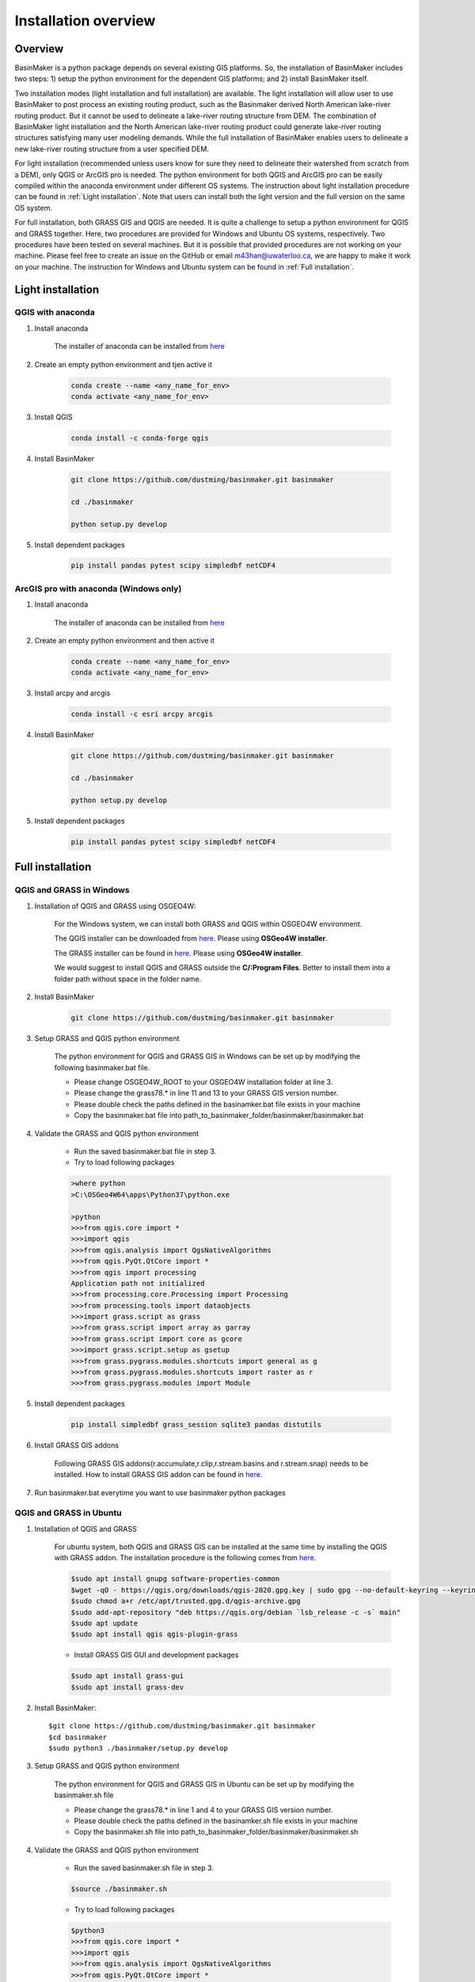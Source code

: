 =====================
Installation overview
=====================

Overview
========

BasinMaker is a python package depends on several existing GIS platforms. So, the installation of BasinMaker includes two steps: 1) setup the python environment for the dependent GIS platforms; and 2) install BasinMaker itself.

Two installation modes (light installation and full installation) are available. The light installation will allow user to use BasinMaker to post process an existing routing product, such as the Basinmaker derived North American lake-river routing product. But it cannot be used to delineate a lake-river routing structure from DEM. The combination of BasinMaker light installation and the North American lake-river routing product could generate lake-river routing structures satisfying many user modeling demands. While the full installation of BasinMaker enables users to delineate a new lake-river routing structure from a user specified DEM.

For light installation (recommended unless users know for sure they need to delineate their watershed from scratch from a DEM), only QGIS or ArcGIS pro is needed. The python environment for both QGIS and ArcGIS pro can be easily compiled within the anaconda environment under different OS systems. The instruction about light installation procedure can be found in :ref:`Light installation`. Note that users can install both the light version and the full version on the same OS system.   

For full installation, both GRASS GIS and QGIS are needed. It is quite a challenge to setup a python environment for QGIS and GRASS together. Here, two procedures are provided for Windows and Ubuntu OS systems, respectively. Two procedures have been tested on several machines. But it is possible that provided procedures are not working on your machine. Please feel free to create an issue on the GitHub or email m43han@uwaterloo.ca, we are happy to make it work on your machine. The instruction for Windows and Ubuntu system can be found in :ref:`Full installation`.
    

Light installation
==================

QGIS with anaconda
------------------

#. Install anaconda

    The installer of anaconda can be installed from `here <https://www.anaconda.com/>`_


#. Create an empty python environment and tjen active it  

    .. code-block::
      
      conda create --name <any_name_for_env>
      conda activate <any_name_for_env>
   
   
#. Install QGIS

    .. code-block:: 

      conda install -c conda-forge qgis
   
   
#. Install BasinMaker

    .. code-block::
    
      git clone https://github.com/dustming/basinmaker.git basinmaker
   
      cd ./basinmaker
   
      python setup.py develop
   
   
#. Install dependent packages 

    .. code-block::
  
      pip install pandas pytest scipy simpledbf netCDF4


ArcGIS pro with anaconda (Windows only)
---------------------------------------


#. Install anaconda

    The installer of anaconda can be installed from `here <https://www.anaconda.com/>`_


#. Create an empty python environment and then active it 

    .. code-block::
    
      conda create --name <any_name_for_env>
      conda activate <any_name_for_env>
   
   
#. Install arcpy and arcgis 

    .. code-block::
    
      conda install -c esri arcpy arcgis
   
   
#. Install BasinMaker 

    .. code-block::
    
      git clone https://github.com/dustming/basinmaker.git basinmaker
   
      cd ./basinmaker
   
      python setup.py develop
   
   
#. Install dependent packages 

    .. code-block::
    
      pip install pandas pytest scipy simpledbf netCDF4


Full installation
==================

QGIS and GRASS in Windows
-------------------------

#. Installation of QGIS and GRASS using OSGEO4W: 
    
    For the Windows system, we can install both GRASS and QGIS within OSGEO4W environment.  
    
    The QGIS installer can be downloaded from `here <https://qgis.org/en/site/forusers/download.html>`_. Please using **OSGeo4W installer**.
    
    The GRASS installer can be found in `here <https://grass.osgeo.org/download/windows/>`_.  Please using **OSGeo4W installer**.
    
    We would suggest to install QGIS and GRASS outside the **C/:Program Files**. Better to install them into a folder path without space in the folder name.

#. Install BasinMaker 

    .. code-block::
    
      git clone https://github.com/dustming/basinmaker.git basinmaker
            
#. Setup GRASS and QGIS python environment

    The python environment for QGIS and GRASS GIS in Windows can be set up by modifying the following basinmaker.bat file. 
    
    * Please change OSGEO4W_ROOT to your OSGEO4W installation folder at line 3.
    * Please change the grass78.* in line 11 and 13 to your GRASS GIS version number.
    * Please double check the paths defined in the basinamker.bat file exists in your machine
    * Copy the basinmaker.bat file into path_to_basinmaker_folder/basinmaker/basinmaker.bat

    .. code-block::
      :linenos:
      
      @echo off
      rem define OSGEO4W_ROOT, change it to your OSGEO4W installation folder
      set OSGEO4W_ROOT=C:\OSGeo4W64
      
      rem setup OSGEO4W environment 
      call "%OSGEO4W_ROOT%\bin\o4w_env.bat"
      call qt5_env.bat
      call py3_env.bat
      
      rem  setup environment variables for GRASS GIS
      set GRASS_ROOT=%OSGEO4W_ROOT%\apps\grass\grass78
      set GISBASE=%GRASS_ROOT%
      set GRASSBIN=%OSGEO4W_ROOT%\bin\grass78.bat
      call "%GRASS_ROOT%\etc\env.bat"
      path %PATH%;%GRASS_ROOT%\lib
      path %PATH%;%GRASS_ROOT%\bin
      path %PATH%;%GRASS_ROOT%\script
      set PYTHONPATH=%GRASS_ROOT%\etc\python;%GRASS_ROOT%\etc\python\grass;%GRASS_ROOT%\etc\python\grass\script;%PYTHONPATH%
      
      rem for qgis 
      path %OSGEO4W_ROOT%\apps\qgis\bin;%PATH%
      set QGIS_PREFIX_PATH=%OSGEO4W_ROOT:\=/%/apps/qgis
      set GDAL_FILENAME_IS_UTF8=YES
      rem Set VSI cache to be used as buffer, see #6448
      set VSI_CACHE=TRUE
      set VSI_CACHE_SIZE=1000000
      set QT_PLUGIN_PATH=%OSGEO4W_ROOT%\apps\qgis\qtplugins;%OSGEO4W_ROOT%\apps\qt5\plugins
      set PYTHONPATH=%OSGEO4W_ROOT%\apps\qgis\python;%OSGEO4W_ROOT%\apps\qgis\python\plugins;%PYTHONPATH%
      
      cd ..
      python setup.py develop 
      
      cmd.exe
    
#. Validate the GRASS and QGIS python environment
     
    * Run the saved basinmaker.bat file in step 3.
    * Try to load following packages

    .. code-block::
       
      >where python    
      >C:\OSGeo4W64\apps\Python37\python.exe
  
      >python
      >>>from qgis.core import *
      >>>import qgis
      >>>from qgis.analysis import QgsNativeAlgorithms
      >>>from qgis.PyQt.QtCore import *
      >>>from qgis import processing
      Application path not initialized
      >>>from processing.core.Processing import Processing
      >>>from processing.tools import dataobjects
      >>>import grass.script as grass
      >>>from grass.script import array as garray
      >>>from grass.script import core as gcore
      >>>import grass.script.setup as gsetup
      >>>from grass.pygrass.modules.shortcuts import general as g
      >>>from grass.pygrass.modules.shortcuts import raster as r
      >>>from grass.pygrass.modules import Module
      
      
#. Install dependent packages

    .. code-block::

      pip install simpledbf grass_session sqlite3 pandas distutils


#. Install GRASS GIS addons

    Following GRASS GIS addons(r.accumulate,r.clip,r.stream.basins and r.stream.snap) needs to be installed. How to install GRASS GIS addon 
    can be found in `here <https://grass.osgeo.org/download/addons/>`_. 
  
#. Run basinmaker.bat everytime you want to use basinmaker python packages


QGIS and GRASS in Ubuntu
------------------------
    
#. Installation of QGIS and GRASS 
    
    For ubuntu system, both QGIS and GRASS GIS can be installed at the same time by installing the QGIS with GRASS addon. 
    The installation procedure is the following comes from `here <https://qgis.org/en/site/forusers/alldownloads.html#debian-ubuntu>`_. 
    
    .. code-block::
    
      $sudo apt install gnupg software-properties-common
      $wget -qO - https://qgis.org/downloads/qgis-2020.gpg.key | sudo gpg --no-default-keyring --keyring gnupg-ring:/etc/apt/trusted.gpg.d/qgis-archive.gpg --import
      $sudo chmod a+r /etc/apt/trusted.gpg.d/qgis-archive.gpg
      $sudo add-apt-repository "deb https://qgis.org/debian `lsb_release -c -s` main"
      $sudo apt update
      $sudo apt install qgis qgis-plugin-grass
      
    * Install GRASS GIS GUI and development packages 
    
    .. code-block::
      
      $sudo apt install grass-gui 
      $sudo apt install grass-dev        

#. Install BasinMaker::

    $git clone https://github.com/dustming/basinmaker.git basinmaker
    $cd basinmaker
    $sudo python3 ./basinmaker/setup.py develop 
    
#. Setup GRASS and QGIS python environment

    The python environment for QGIS and GRASS GIS in Ubuntu can be set up by modifying the basinmaker.sh file 
    
    * Please change the grass78.* in line 1 and 4 to your GRASS GIS version number.
    * Please double check the paths defined in the basinamker.sh file exists in your machine
    * Copy the basinmaker.sh file into path_to_basinmaker_folder/basinmaker/basinmaker.sh

    .. code-block::
      :linenos:
      
      export GISBASE='/usr/lib/grass78'
      export QGISPrefixPath='/usr'
      
      export PYTHONPATH=$PYTHONPATH:'/usr/lib/grass78/etc/python'  ### folder has a grass folder
      export PYTHONPATH=$PYTHONPATH:'/usr/share/qgis/python/plugins' ## folder has db_manager and processing
      export PYTHONPATH=$PYTHONPATH:'/usr/share/qgis/python' ## folder has plugin and console 
      
#. Validate the GRASS and QGIS python environment
     
    * Run the saved basinmaker.sh file in step 3.
    
    .. code-block::

      $source ./basinmaker.sh
    
    * Try to load following packages

    .. code-block::
         
      $python3
      >>>from qgis.core import *
      >>>import qgis
      >>>from qgis.analysis import QgsNativeAlgorithms
      >>>from qgis.PyQt.QtCore import *
      >>>from qgis import processing
      Application path not initialized
      >>>from processing.core.Processing import Processing
      >>>from processing.tools import dataobjects
      >>>import grass.script as grass
      >>>from grass.script import array as garray
      >>>from grass.script import core as gcore
      >>>import grass.script.setup as gsetup
      >>>from grass.pygrass.modules.shortcuts import general as g
      >>>from grass.pygrass.modules.shortcuts import raster as r
      >>>from grass.pygrass.modules import Module

#. Install dependent packages

    .. code-block::

      pip install simpledbf grass_session sqlite3 pandas distutils


#. Install GRASS GIS addons

    Following GRASS GIS addons(r.accumulate,r.clip,r.stream.basins and r.stream.snap) needs to be installed. How to install GRASS GIS addon 
    can be found in `here <https://grass.osgeo.org/download/addons/>`_.     

#. Run basinmaker.sh everytime you want to use basinmaker python packages

